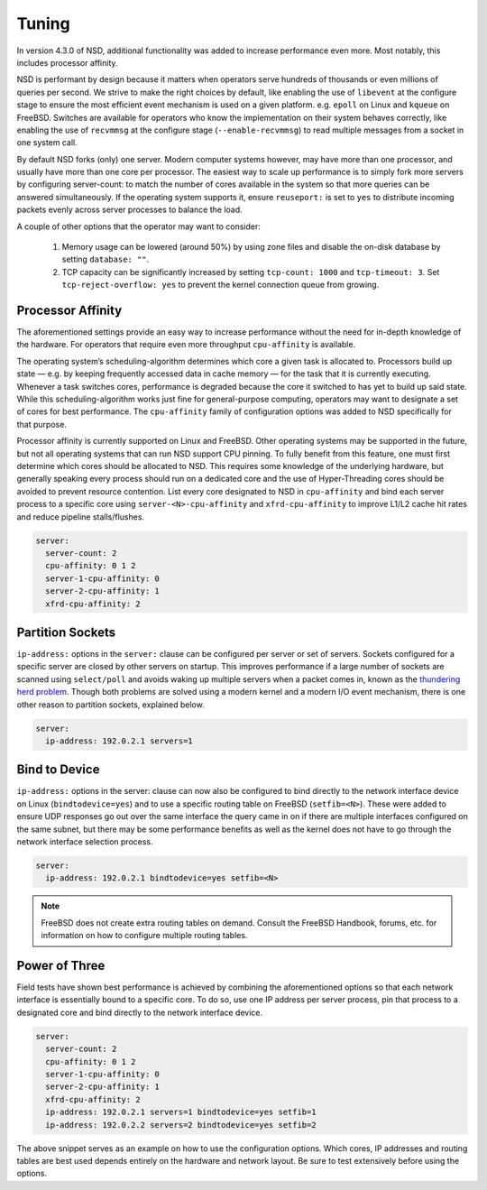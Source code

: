 .. _doc_nsd_tuning:

Tuning
------

In version 4.3.0 of NSD, additional functionality was added to increase
performance even more. Most notably, this includes processor affinity.

NSD is performant by design because it matters when operators serve hundreds of
thousands or even millions of queries per second. We strive to make the right
choices by default, like enabling the use of ``libevent`` at the configure stage
to ensure the most efficient event mechanism is used on a given platform. e.g.
``epoll`` on Linux and ``kqueue`` on FreeBSD. Switches are available for
operators who know the implementation on their system behaves correctly, like
enabling the use of ``recvmmsg`` at the configure stage (``--enable-recvmmsg``)
to read multiple messages from a socket in one system call.

By default NSD forks (only) one server. Modern computer systems however, may
have more than one processor, and usually have more than one core per processor.
The easiest way to scale up performance is to simply fork more servers by
configuring server-count: to match the number of cores available in the system
so that more queries can be answered simultaneously. If the operating system
supports it, ensure ``reuseport:`` is set to ``yes`` to distribute incoming
packets evenly across server processes to balance the load.

A couple of other options that the operator may want to consider:

  1. Memory usage can be lowered (around 50%) by using zone files and disable the on-disk database by setting ``database: ""``.
  2. TCP capacity can be significantly increased by setting ``tcp-count: 1000`` and ``tcp-timeout: 3``. Set ``tcp-reject-overflow: yes`` to prevent the kernel connection queue from growing.
  
Processor Affinity
==================

The aforementioned settings provide an easy way to increase performance without
the need for in-depth knowledge of the hardware. For operators that require even
more throughput ``cpu-affinity`` is available.

The operating system’s scheduling-algorithm determines which core a given task
is allocated to. Processors build up state — e.g. by keeping frequently accessed
data in cache memory — for the task that it is currently executing. Whenever a
task switches cores, performance is degraded because the core it switched to has
yet to build up said state. While this scheduling-algorithm works just fine for
general-purpose computing, operators may want to designate a set of cores for
best performance. The ``cpu-affinity`` family of configuration options was added
to NSD specifically for that purpose.

Processor affinity is currently supported on Linux and FreeBSD. Other operating
systems may be supported in the future, but not all operating systems that can
run NSD support CPU pinning. To fully benefit from this feature, one must first
determine which cores should be allocated to NSD. This requires some knowledge
of the underlying hardware, but generally speaking every process should run on a
dedicated core and the use of Hyper-Threading cores should be avoided to prevent
resource contention. List every core designated to NSD in ``cpu-affinity`` and
bind each server process to a specific core using ``server-<N>-cpu-affinity``
and ``xfrd-cpu-affinity`` to improve L1/L2 cache hit rates and reduce pipeline
stalls/flushes.

.. code:: text

    server:
      server-count: 2
      cpu-affinity: 0 1 2
      server-1-cpu-affinity: 0
      server-2-cpu-affinity: 1
      xfrd-cpu-affinity: 2
      
Partition Sockets
=================

``ip-address:`` options in the ``server:`` clause can be configured per server
or set of servers. Sockets configured for a specific server are closed by other
servers on startup. This improves performance if a large number of sockets are
scanned using ``select/poll`` and avoids waking up multiple servers when a
packet comes in, known as the `thundering herd problem
<https://en.wikipedia.org/wiki/Thundering_herd_problem>`_. Though both problems
are solved using a modern kernel and a modern I/O event mechanism, there is one
other reason to partition sockets, explained below.

.. code:: text

    server:
      ip-address: 192.0.2.1 servers=1

Bind to Device
==============

``ip-address:`` options in the server: clause can now also be configured to bind
directly to the network interface device on Linux (``bindtodevice=yes``) and to
use a specific routing table on FreeBSD (``setfib=<N>``). These were added to
ensure UDP responses go out over the same interface the query came in on if
there are multiple interfaces configured on the same subnet, but there may be
some performance benefits as well as the kernel does not have to go through the
network interface selection process.

.. code:: text

    server:
      ip-address: 192.0.2.1 bindtodevice=yes setfib=<N>

.. Note:: FreeBSD does not create extra routing tables on demand. Consult the 
          FreeBSD Handbook, forums, etc. for information on how to configure 
          multiple routing tables.

Power of Three
==============

Field tests have shown best performance is achieved by combining the
aforementioned options so that each network interface is essentially bound to a
specific core. To do so, use one IP address per server process, pin that process
to a designated core and bind directly to the network interface device.

.. code:: text

    server:
      server-count: 2
      cpu-affinity: 0 1 2
      server-1-cpu-affinity: 0
      server-2-cpu-affinity: 1
      xfrd-cpu-affinity: 2
      ip-address: 192.0.2.1 servers=1 bindtodevice=yes setfib=1
      ip-address: 192.0.2.2 servers=2 bindtodevice=yes setfib=2
  
The above snippet serves as an example on how to use the configuration options.
Which cores, IP addresses and routing tables are best used depends entirely on
the hardware and network layout. Be sure to test extensively before using the
options.